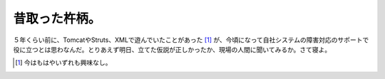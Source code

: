 昔取った杵柄。
==============

５年くらい前に、TomcatやStruts、XMLで遊んでいたことがあった [#]_ が、今頃になって自社システムの障害対応のサポートで役に立つとは思わなんだ。とりあえず明日、立てた仮説が正しかったか、現場の人間に聞いてみるか。さて寝よ。




.. [#] 今はもはやいずれも興味なし。


.. author:: default
.. categories:: work
.. tags::
.. comments::
